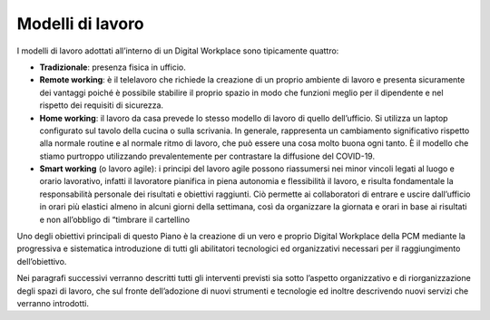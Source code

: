Modelli di lavoro
=================

I modelli di lavoro adottati all’interno di un Digital Workplace sono tipicamente quattro:

* 	**Tradizionale**: presenza fisica in ufficio.
* 	**Remote working**: è il telelavoro che richiede la creazione di un proprio ambiente di lavoro e presenta sicuramente dei vantaggi poiché è possibile stabilire il proprio spazio in modo che funzioni meglio per il dipendente e nel rispetto dei requisiti di sicurezza.
* 	**Home working**: il lavoro da casa prevede lo stesso modello di lavoro di quello dell’ufficio. Si utilizza un laptop configurato sul tavolo della cucina o sulla scrivania. In generale, rappresenta un cambiamento significativo rispetto alla normale routine e al normale ritmo di lavoro, che può essere una cosa molto buona ogni tanto. È il modello che stiamo purtroppo utilizzando prevalentemente per contrastare la diffusione del COVID-19.
* 	**Smart working** (o lavoro agile): i principi del lavoro agile possono riassumersi nei minor vincoli legati al luogo e orario lavorativo, infatti il lavoratore pianifica in piena autonomia e flessibilità il lavoro, e risulta fondamentale la responsabilità personale dei risultati e obiettivi raggiunti. Ciò permette ai collaboratori di entrare e uscire dall’ufficio in orari più elastici almeno in alcuni giorni della settimana, così da organizzare la giornata e orari in base ai risultati e non all’obbligo di “timbrare il cartellino

Uno degli obiettivi principali di questo Piano è la creazione di un vero e proprio Digital Workplace della PCM mediante la progressiva e sistematica introduzione di tutti gli abilitatori tecnologici ed organizzativi necessari per il raggiungimento dell’obiettivo.

Nei paragrafi successivi verranno descritti tutti gli interventi previsti sia sotto l’aspetto organizzativo e di riorganizzazione degli spazi di lavoro, che sul fronte dell’adozione di nuovi strumenti e tecnologie ed inoltre descrivendo nuovi servizi che verranno introdotti.
